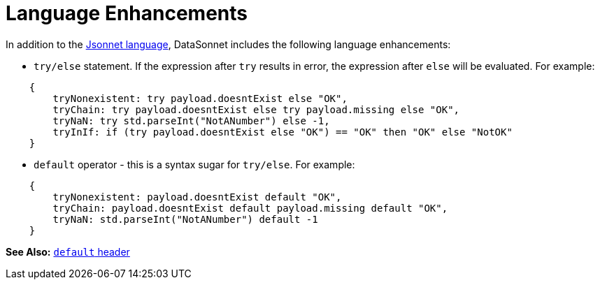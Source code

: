 = Language Enhancements

In addition to the https://jsonnet.org/ref/language.html[Jsonnet language], DataSonnet includes the following language enhancements:

- `try/else` statement. If the expression after `try` results in error, the expression after `else` will be evaluated. For example:
-------
    {
        tryNonexistent: try payload.doesntExist else "OK",
        tryChain: try payload.doesntExist else try payload.missing else "OK",
        tryNaN: try std.parseInt("NotANumber") else -1,
        tryInIf: if (try payload.doesntExist else "OK") == "OK" then "OK" else "NotOK"
    }
-------

- `default` operator - this is a syntax sugar for `try/else`. For example:
-------
    {
        tryNonexistent: payload.doesntExist default "OK",
        tryChain: payload.doesntExist default payload.missing default "OK",
        tryNaN: std.parseInt("NotANumber") default -1
    }
-------

*See Also:* xref:headers.adoc#_miscellaneous_properties[`default` header]